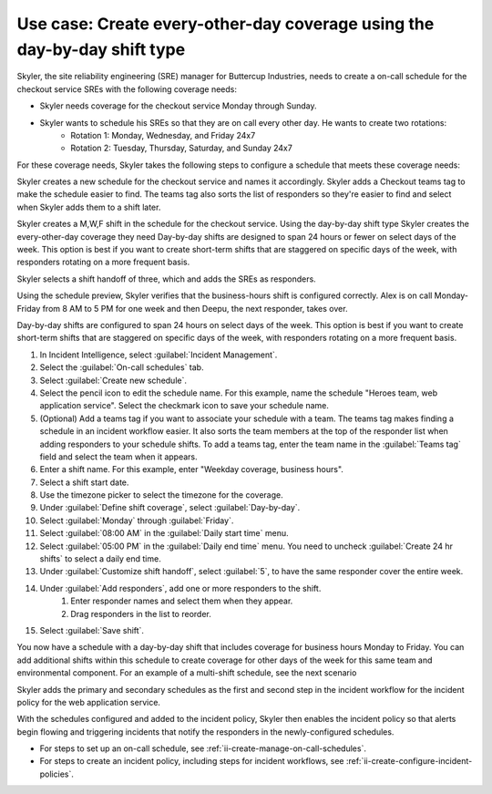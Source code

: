 .. _ii-use-case-day-by-day:

Use case: Create every-other-day coverage using the day-by-day shift type
***************************************************************************

.. meta::
   :description: Schedule use case for every-other-day coverage in Incident Intelligence.

Skyler, the site reliability engineering (SRE) manager for Buttercup Industries, needs to create a on-call schedule for the checkout service SREs with the following coverage needs:

- Skyler needs coverage for the checkout service Monday through Sunday.
- Skyler wants to schedule his SREs so that they are on call every other day. He wants to create two rotations:
   - Rotation 1: Monday, Wednesday, and Friday 24x7
   - Rotation 2: Tuesday, Thursday, Saturday, and Sunday 24x7

For these coverage needs, Skyler takes the following steps to configure a schedule that meets these coverage needs:

.. raw:: html

   <embed>
      <ol>
            <li><a href="#ii-create-schedule">Sklyer creates a schedule for the checkout service</a>
            <li><a href="#ii-create-mwf-shift">Skyler creates a day-by-day shift for Monday, Wednesday, and Friday coverage</a></li>
            <li><a href="#ii-create-trss-shift">Skyler creates a day-by-day shift for Tuesday,Thursday, Saturday, and Sunday coverage</a></li>
            <li><a href="#ii-add-incident-workflow">Skyler adds the schedule to the incident workflow in the incident policy for the checkout service</a></li>
            <li><a href="#ii-enable-incident-policy">Skyler enables the checkout service</a></li>
      </ol>
   </embed>

.. raw:: html

   <embed>
      <h2 id="ii-create-schedule">Sklyer creates a schedule for the checkout service</h2>
   </embed>

Skyler creates a new schedule for the checkout service and names it accordingly. Skyler adds a Checkout teams tag to make the schedule easier to find. The teams tag also sorts the list of responders so they're easier to find and select when Skyler adds them to a shift later.

.. image:: /_images/incident-intelligence/use-cases/Day-by-day-create-checkout-schedule.png
      :width: 50%
      :alt: Create a schedule for the checkout service.

.. raw:: html

   <embed>
      <h2 id="ii-create-mwf-shift">Skyler creates a day-by-day shift for Monday, Wednesday, and Friday coverage</h2>
   </embed>

Skyler creates a M,W,F shift in the schedule for the checkout service. Using the day-by-day shift type Skyler creates the every-other-day coverage they need Day-by-day shifts are designed to span 24 hours or fewer on select days of the week. This option is best if you want to create short-term shifts that are staggered on specific days of the week, with responders rotating on a more frequent basis.

Skyler selects a shift handoff of three, which and adds the SREs as responders. 

.. image:: /_images/incident-intelligence/use-cases/Day-by-day-MWF-shift.png
      :width: 50%
      :alt: Business-hours shift in web service primary schedule.

Using the schedule preview, Skyler verifies that the business-hours shift is configured correctly. Alex is on call Monday-Friday from 8 AM to 5 PM for one week and then Deepu, the next responder, takes over.

.. image:: /_images/incident-intelligence/use-cases/Day-by-day-MWF-preview.png
      :width: 99%
      :alt: Schedule preview for business-hours.

.. raw:: html

   <embed>
      <h2 id="ii-create-trss-shift">Skyler creates a day-by-day shift for Tuesday,Thursday, Saturday, and Sunday coverage</h2>
   </embed>

Day-by-day shifts are configured to span 24 hours on select days of the week. This option is best if you want to create short-term shifts that are staggered on specific days of the week, with responders rotating on a more frequent basis.

#. In Incident Intelligence, select :guilabel:`Incident Management`.
#. Select the :guilabel:`On-call schedules` tab.
#. Select :guilabel:`Create new schedule`.
#. Select the pencil icon to edit the schedule name. For this example, name the schedule "Heroes team, web application service". Select the checkmark icon to save your schedule name. 
#. (Optional) Add a teams tag if you want to associate your schedule with a team. The teams tag makes finding a schedule in an incident workflow easier. It also sorts the team members at the top of the responder list when adding responders to your schedule shifts. To add a teams tag, enter the team name in the :guilabel:`Teams tag` field and select the team when it appears. 
#. Enter a shift name. For this example, enter "Weekday coverage, business hours".
#. Select a shift start date.
#. Use the timezone picker to select the timezone for the coverage.
#. Under :guilabel:`Define shift coverage`, select :guilabel:`Day-by-day`.
#. Select :guilabel:`Monday` through :guilabel:`Friday`.
#. Select :guilabel:`08:00 AM` in the :guilabel:`Daily start time` menu.
#. Select :guilabel:`05:00 PM` in the :guilabel:`Daily end time` menu. You need to uncheck :guilabel:`Create 24 hr shifts` to select a daily end time.
#. Under :guilabel:`Customize shift handoff`, select :guilabel:`5`, to have the same responder cover the entire week. 
#. Under :guilabel:`Add responders`, add one or more responders to the shift. 
    #. Enter responder names and select them when they appear. 
    #. Drag responders in the list to reorder.
#. Select :guilabel:`Save shift`. 

You now have a schedule with a day-by-day shift that includes coverage for business hours Monday to Friday. You can add additional shifts within this schedule to create coverage for other days of the week for this same team and environmental component. For an example of a multi-shift schedule, see the next scenario

.. raw:: html

   <embed>
      <h2 id="ii-add-incident-workflow">Skyler adds the primary and secondary schedules to the incident workflow in the incident policy for the web application service</h2>
   </embed>

Skyler adds the primary and secondary schedules as the first and second step in the incident workflow for the incident policy for the web application service. 

.. image:: /_images/incident-intelligence/use-cases/add_to_incident_workflow.png
      :width: 99%
      :alt: Add schedules as first and second steps in the incident workflow within the web application service incident policy.

.. raw:: html

   <embed>
      <h2 id="ii-enable-incident-policy">Skyler enables the web application service</h2>
   </embed>

With the schedules configured and added to the incident policy, Skyler then enables the incident policy so that alerts begin flowing and triggering incidents that notify the responders in the newly-configured schedules.


.. raw:: html

   <embed>
      <h2>Summary</h2>
   </embed>

.. raw:: html

   <embed>
      <h2>Learn more</h2>
   </embed>

* For steps to set up an on-call schedule, see :ref:`ii-create-manage-on-call-schedules`.
* For steps to create an incident policy, including steps for incident workflows, see :ref:`ii-create-configure-incident-policies`.